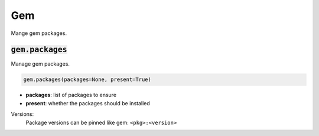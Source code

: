 Gem
---


Mange gem packages.

:code:`gem.packages`
~~~~~~~~~~~~~~~~~~~~

Manage gem packages.

.. code:: python

    gem.packages(packages=None, present=True)

+ **packages**: list of packages to ensure
+ **present**: whether the packages should be installed

Versions:
    Package versions can be pinned like gem: ``<pkg>:<version>``

